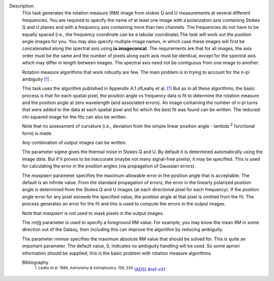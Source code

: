 Description
   This task generates the rotation measure (RM) image from stokes Q
   and U measurements at several different frequencies. You are
   required to specify the name of at least one image with a
   polarization axis containing Stokes Q and U planes and with a
   frequency axis containing more than two channels. The frequencies
   do not have to be equally spaced (i.e., the frequency coordinate
   can be a tabular coordinate).The task will work out the position
   angle images for you. You may also specify multiple image names,
   in which case these images will first be concatenated along the
   spectral axis using **ia.imageconcat**. The requirements are that
   for all images, the axis order must be the same and the number of
   pixels along each axis must be identical, except for the spectral
   axis which may differ in length between images. The spectral axis
   need not be contiguous from one image to another.

   Rotation measure algorithms that work robustly are few. The main
   problem is in trying to account for the n-pi ambiguity
   `[1] <#cit1>`__ .

   This task uses the algorithm published in Appendix A.1 ofLeahy et
   al. `[1] <#cit1>`__ But as in all these algorithms, the basic
   process is that for each spatial pixel, the position angle vs
   frequency data is fit to determine the rotation measure and the
   position angle at zero wavelength (and associated errors). An
   image containing the number of n-pi turns that were added to the
   data at each spatial pixel and for which the best fit was found
   can be written. The reduced chi-squared image for the fits can
   also be written.

   Note that no assessment of curvature (i.e., deviation from the
   simple linear position angle - lambda :sup:`2` functional form)
   is made.

   Any combination of output images can be written.

   The parameter *sigma* gives the thermal noise in Stokes Q and U.
   By default it is determined automatically using the image data.
   But if it proves to be inaccurate (maybe not many signal-free
   pixels), it may be specified. This is used for calculating the
   error in the position angles (via propagation of Gaussian errors).

   The *maxpaerr* parameter specifies the maximum allowable error in
   the position angle that is acceptable. The default is an infinite
   value. From the standard propagation of errors, the error in the
   linearly polarized position angle is determined from the Stokes Q
   and U images (at each directional pixel for each frequency). If
   the position angle error for any pixel exceeds the specified
   value, the position angle at that pixel is omitted from the fit.
   The process generates an error for the fit and this is used to
   compute the errors in the output images.

   Note that *maxpaerr* is not used to mask pixels in the output
   images.

   The *rmfg* parameter is used to specify a foreground RM value. For
   example, you may know the mean RM in some direction out of the
   Galaxy, then including this can improve the algorithm by reducing
   ambiguity.

   The parameter *rmmax* specifies the maximum absolute RM value that
   should be solved for. This is quite an important parameter. The
   default value, 0, indicates no ambiguity handling will be used. So
   some apriori information should be supplied; this is the basic
   problem with rotation measure algorithms.


   Bibliography
      :sup:`1. Leahy et al. 1986, Astronomy & Astrophysics, 156,
      234` `(ADS) <http://adsabs.harvard.edu/full/1986A%26A...156..234L>`__ `<#ref-cit1>`__
